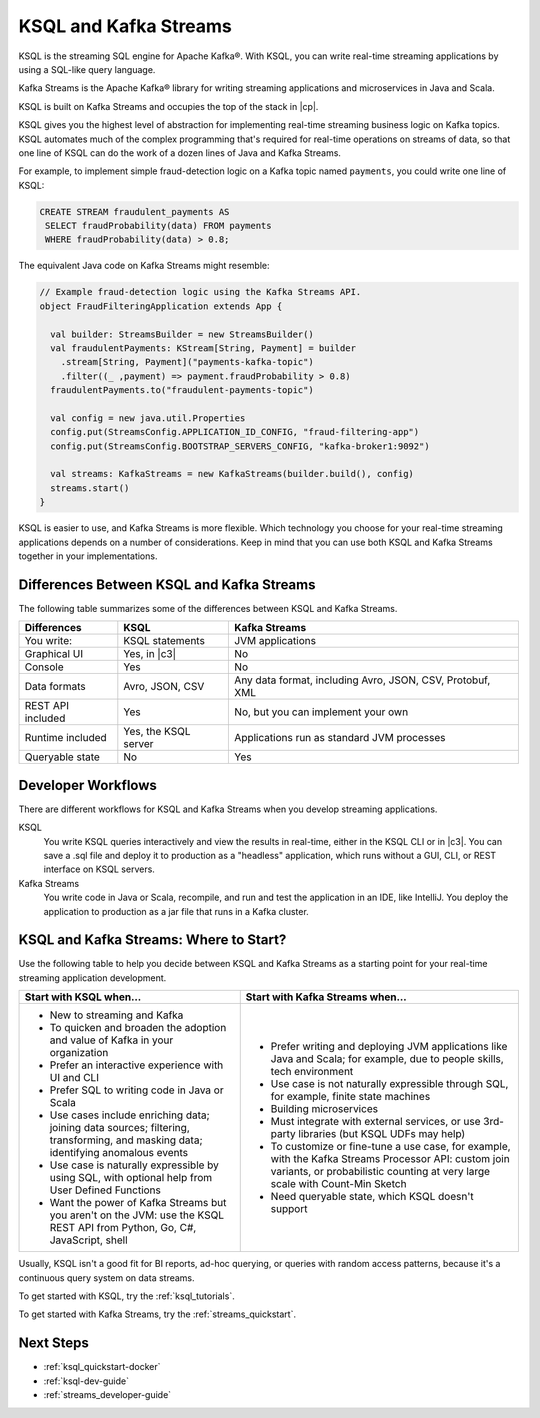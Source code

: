.. _ksql-and-kafka-streams:

KSQL and Kafka Streams
######################

KSQL is the streaming SQL engine for Apache Kafka®. With KSQL, you can write
real-time streaming applications by using a SQL-like query language.

Kafka Streams is the Apache Kafka® library for writing streaming applications
and microservices in Java and Scala.

KSQL is built on Kafka Streams and occupies the top of the stack in |cp|.

.. image:: ../img/ksql-kafka-streams-core-kafka-stack.png
   :alt: The Confluent Platform stack, with KSQL at the highest level of abstraction 

KSQL gives you the highest level of abstraction for implementing real-time
streaming business logic on Kafka topics. KSQL automates much of the complex
programming that's required for real-time operations on streams of data, so
that one line of KSQL can do the work of a dozen lines of Java and Kafka
Streams.

For example, to implement simple fraud-detection logic on a Kafka topic named
``payments``, you could write one line of KSQL:

.. code:: sql

    CREATE STREAM fraudulent_payments AS
     SELECT fraudProbability(data) FROM payments
     WHERE fraudProbability(data) > 0.8;

The equivalent Java code on Kafka Streams might resemble: 

.. code:: java

    // Example fraud-detection logic using the Kafka Streams API.
    object FraudFilteringApplication extends App {

      val builder: StreamsBuilder = new StreamsBuilder()
      val fraudulentPayments: KStream[String, Payment] = builder
        .stream[String, Payment]("payments-kafka-topic")
        .filter((_ ,payment) => payment.fraudProbability > 0.8)
      fraudulentPayments.to("fraudulent-payments-topic")

      val config = new java.util.Properties 
      config.put(StreamsConfig.APPLICATION_ID_CONFIG, "fraud-filtering-app")
      config.put(StreamsConfig.BOOTSTRAP_SERVERS_CONFIG, "kafka-broker1:9092")

      val streams: KafkaStreams = new KafkaStreams(builder.build(), config)
      streams.start()
    }

KSQL is easier to use, and Kafka Streams is more flexible. Which technology
you choose for your real-time streaming applications depends on a number of
considerations. Keep in mind that you can use both KSQL and Kafka Streams
together in your implementations.

Differences Between KSQL and Kafka Streams
******************************************

The following table summarizes some of the differences between KSQL and Kafka
Streams. 

+-------------------+----------------------+--------------------------------------------+
| Differences       | KSQL                 | Kafka Streams                              |
+===================+======================+============================================+
| You write:        | KSQL statements      | JVM applications                           |
+-------------------+----------------------+--------------------------------------------+
| Graphical UI      | Yes, in |c3|         | No                                         |
+-------------------+----------------------+--------------------------------------------+
| Console           | Yes                  | No                                         |
+-------------------+----------------------+--------------------------------------------+
| Data formats      | Avro, JSON, CSV      | Any data format, including Avro, JSON,     |
|                   |                      | CSV, Protobuf, XML                         |
+-------------------+----------------------+--------------------------------------------+
| REST API included | Yes                  | No, but you can implement your own         |
+-------------------+----------------------+--------------------------------------------+
| Runtime included  | Yes, the KSQL server | Applications run as standard JVM processes |
+-------------------+----------------------+--------------------------------------------+
| Queryable state   | No                   | Yes                                        |
+-------------------+----------------------+--------------------------------------------+

Developer Workflows
*******************

There are different workflows for KSQL and Kafka Streams when you develop
streaming applications.

KSQL
  You write KSQL queries interactively and view the results in real-time,
  either in the KSQL CLI or in |c3|. You can save a .sql file and deploy it to
  production as a "headless" application, which runs without a GUI, CLI, or REST
  interface on KSQL servers.

Kafka Streams
  You write code in Java or Scala, recompile, and run and test
  the application in an IDE, like IntelliJ. You deploy the application to
  production as a jar file that runs in a Kafka cluster.

KSQL and Kafka Streams: Where to Start?
***************************************

Use the following table to help you decide between KSQL and Kafka Streams as a
starting point for your real-time streaming application development.

+----------------------------------------------------+------------------------------------------------------+
| Start with KSQL when…                              | Start with Kafka Streams when…                       |
+====================================================+======================================================+
| * New to streaming and Kafka                       | * Prefer writing and deploying JVM applications      |
| * To quicken and broaden the adoption              |   like Java and Scala; for example, due to           |
|   and value of Kafka in your organization          |   people skills, tech environment                    |
| * Prefer an interactive experience with UI and CLI | * Use case is not naturally expressible through SQL, |
| * Prefer SQL to writing code in Java or Scala      |   for example, finite state machines                 |
| * Use cases include enriching data; joining        | * Building microservices                             |
|   data sources; filtering, transforming,           | * Must integrate with external services, or          |
|   and masking data; identifying anomalous events   |   use 3rd-party libraries (but KSQL UDFs may help)   |
| * Use case is naturally expressible by using SQL,  | * To customize or fine-tune a use case, for example, |
|   with optional help from User Defined Functions   |   with the Kafka Streams Processor API:              |
| * Want the power of Kafka Streams but you          |   custom join variants, or probabilistic counting at |
|   aren't on the JVM: use the KSQL REST API         |   very large scale with Count-Min Sketch             |
|   from Python, Go, C#, JavaScript, shell           | * Need queryable state, which KSQL doesn't support   |
+----------------------------------------------------+------------------------------------------------------+

Usually, KSQL isn't a good fit for BI reports, ad-hoc querying, or queries with random access patterns,
because it's a continuous query system on data streams.

To get started with KSQL, try the :ref:`ksql_tutorials`.

To get started with Kafka Streams, try the :ref:`streams_quickstart`.  

Next Steps
**********

* :ref:`ksql_quickstart-docker`
* :ref:`ksql-dev-guide`
* :ref:`streams_developer-guide`
